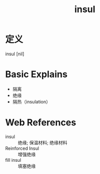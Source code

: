 #+title: insul
#+roam_tags:英语单词

* 定义
  
insul [nil]

* Basic Explains
- 隔离
- 绝缘
- 隔热（insulation）

* Web References
- insul :: 绝缘; 保温材料; 绝缘材料
- Reinforced Insul :: 增强绝缘
- fill insul :: 填塞绝缘
